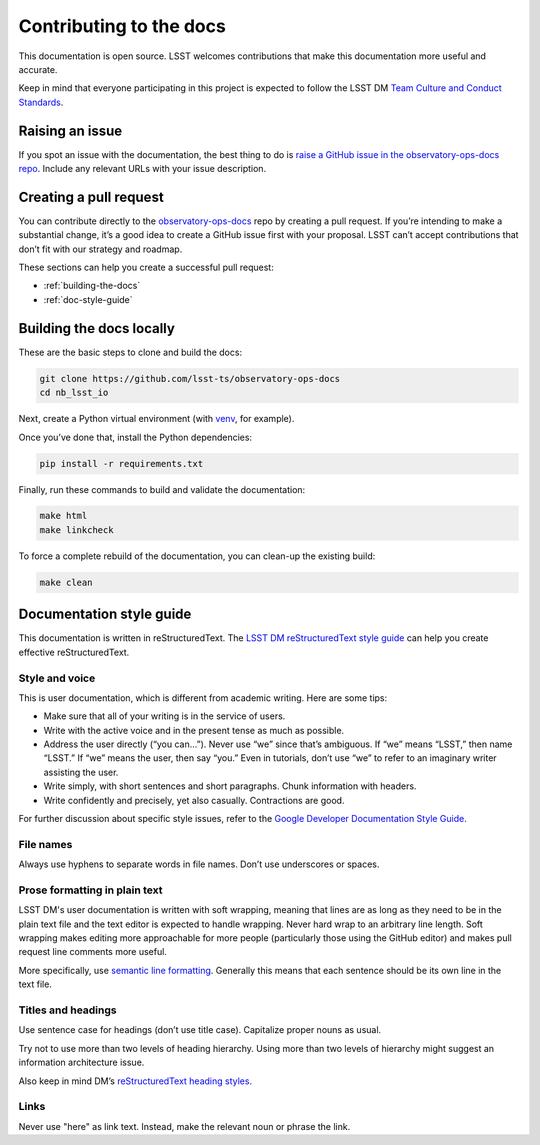 ########################
Contributing to the docs
########################

This documentation is open source.
LSST welcomes contributions that make this documentation more useful and accurate.

Keep in mind that everyone participating in this project is expected to follow the LSST DM `Team Culture and Conduct Standards <https://developer.lsst.io/team/code-of-conduct.html>`__.

.. _contributing-issue:

Raising an issue
================

If you spot an issue with the documentation, the best thing to do is `raise a GitHub issue in the observatory-ops-docs repo <https://github.com/lsst-ts/observatory-ops-docs/issues/new>`__.
Include any relevant URLs with your issue description.


.. _contributing-pr:

Creating a pull request
=======================

You can contribute directly to the `observatory-ops-docs <https://github.com/lsst-ts/observatory-ops-docs>`__ repo by creating a pull request.
If you’re intending to make a substantial change, it’s a good idea to create a GitHub issue first with your proposal.
LSST can’t accept contributions that don’t fit with our strategy and roadmap.

These sections can help you create a successful pull request:

-  :ref:`building-the-docs`
-  :ref:`doc-style-guide`

.. _building-the-docs:

Building the docs locally
=========================

These are the basic steps to clone and build the docs:

.. code-block:: bash

   git clone https://github.com/lsst-ts/observatory-ops-docs
   cd nb_lsst_io

Next, create a Python virtual environment (with `venv <https://docs.python.org/3/tutorial/venv.html>`__, for example).

Once you’ve done that, install the Python dependencies:

.. code-block:: bash

   pip install -r requirements.txt

Finally, run these commands to build and validate the documentation:

.. code-block:: bash

   make html
   make linkcheck

To force a complete rebuild of the documentation, you can clean-up the existing build:

.. code-block:: bash

   make clean

.. _doc-style-guide:

Documentation style guide
=========================

This documentation is written in reStructuredText.
The `LSST DM reStructuredText style guide <https://developer.lsst.io/restructuredtext/style.html>`__ can help you create effective reStructuredText.

Style and voice
---------------

This is user documentation, which is different from academic writing.
Here are some tips:

- Make sure that all of your writing is in the service of users.

- Write with the active voice and in the present tense as much as possible.

- Address the user directly (“you can…”).
  Never use “we” since that’s ambiguous.
  If “we” means “LSST,” then name “LSST.”
  If “we” means the user, then say “you.”
  Even in tutorials, don’t use “we” to refer to an imaginary writer assisting the user.

- Write simply, with short sentences and short paragraphs.
  Chunk information with headers.

- Write confidently and precisely, yet also casually.
  Contractions are good.

For further discussion about specific style issues, refer to the `Google Developer Documentation Style Guide <https://developers.google.com/style/>`_.

File names
----------

Always use hyphens to separate words in file names.
Don’t use underscores or spaces.

Prose formatting in plain text
------------------------------

LSST DM's user documentation is written with soft wrapping, meaning that lines are as long as they need to be in the plain text file and the text editor is expected to handle wrapping.
Never hard wrap to an arbitrary line length.
Soft wrapping makes editing more approachable for more people (particularly those using the GitHub editor) and makes pull request line comments more useful.

More specifically, use `semantic line formatting <http://rhodesmill.org/brandon/2012/one-sentence-per-line/>`__.
Generally this means that each sentence should be its own line in the text file.

Titles and headings
-------------------

Use sentence case for headings (don’t use title case).
Capitalize proper nouns as usual.

Try not to use more than two levels of heading hierarchy.
Using more than two levels of hierarchy might suggest an information architecture issue.

Also keep in mind DM’s `reStructuredText heading styles <https://developer.lsst.io/restructuredtext/style.html#sections>`__.

Links
-----

Never use "here" as link text.
Instead, make the relevant noun or phrase the link.
